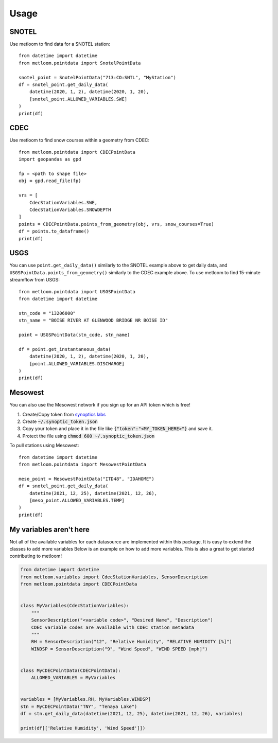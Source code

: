 =====
Usage
=====

SNOTEL
------
Use metloom to find data for a SNOTEL station::

    from datetime import datetime
    from metloom.pointdata import SnotelPointData

    snotel_point = SnotelPointData("713:CO:SNTL", "MyStation")
    df = snotel_point.get_daily_data(
        datetime(2020, 1, 2), datetime(2020, 1, 20),
        [snotel_point.ALLOWED_VARIABLES.SWE]
    )
    print(df)


CDEC
----

Use metloom to find snow courses within a geometry from CDEC::

    from metloom.pointdata import CDECPointData
    import geopandas as gpd

    fp = <path to shape file>
    obj = gpd.read_file(fp)

    vrs = [
        CdecStationVariables.SWE,
        CdecStationVariables.SNOWDEPTH
    ]
    points = CDECPointData.points_from_geometry(obj, vrs, snow_courses=True)
    df = points.to_dataframe()
    print(df)

USGS
----

You can use ``point.get_daily_data()`` similarly to the SNOTEL example above to get
daily data, and ``USGSPointData.points_from_geometry()`` similarly to the CDEC example above. To
use metloom to find 15-minute streamflow from USGS::

    from metloom.pointdata import USGSPointData
    from datetime import datetime

    stn_code = "13206000"
    stn_name = "BOISE RIVER AT GLENWOOD BRIDGE NR BOISE ID"

    point = USGSPointData(stn_code, stn_name)

    df = point.get_instantaneous_data(
        datetime(2020, 1, 2), datetime(2020, 1, 20),
        [point.ALLOWED_VARIABLES.DISCHARGE]
    )
    print(df)


Mesowest
--------
You can also use the Mesowest network if you sign up for an API token which is
free!

1. Create/Copy token from `synoptics labs <https://developers.synopticdata.com/signup/>`_
2. Create :code:`~/.synoptic_token.json`
3. Copy your token and place it in the file like :code:`{"token":"<MY_TOKEN_HERE>"}` and save it.
4. Protect the file using :code:`chmod 600 ~/.synoptic_token.json`

To pull stations using Mesowest::

    from datetime import datetime
    from metloom.pointdata import MesowestPointData

    meso_point = MesowestPointData("ITD48", "IDAHOME")
    df = snotel_point.get_daily_data(
        datetime(2021, 12, 25), datetime(2021, 12, 26),
        [meso_point.ALLOWED_VARIABLES.TEMP]
    )
    print(df)



My variables aren't here
------------------------
Not all of the available variables for each datasource are implemented
within this package. It is easy to extend the classes to add more variables
Below is an example on how to add more variables. This is also a great to
get started contributing to metloom!

.. code-block:: python

    from datetime import datetime
    from metloom.variables import CdecStationVariables, SensorDescription
    from metloom.pointdata import CDECPointData


    class MyVariables(CdecStationVariables):
        """
        SensorDescription("<variable code>", "Desired Name", "Description")
        CDEC variable codes are available with CDEC station metadata
        """
        RH = SensorDescription("12", "Relative Humidity", "RELATIVE HUMIDITY [%]")
        WINDSP = SensorDescription("9", "Wind Speed", "WIND SPEED [mph]")


    class MyCDECPointData(CDECPointData):
        ALLOWED_VARIABLES = MyVariables


    variables = [MyVariables.RH, MyVariables.WINDSP]
    stn = MyCDECPointData("TNY", "Tenaya Lake")
    df = stn.get_daily_data(datetime(2021, 12, 25), datetime(2021, 12, 26), variables)

    print(df[['Relative Humidity', 'Wind Speed']])
